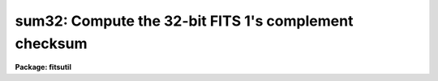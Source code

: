 .. _sum32:

sum32: Compute the 32-bit FITS 1's complement checksum
======================================================

**Package: fitsutil**

.. raw:: html

  <section id="s_usage">
  <h3>Usage</h3>
  <p>
  sum32 input
  </p>
  </section>
  <section id="s_parameters">
  <h3>Parameters</h3>
  <dl id="l_input">
  <dt><b>input [string]</b></dt>
  <!-- Sec='PARAMETERS' Level=0 Label='input' Line='input [string]' -->
  <dd>A list of files, often but not exclusively FITS images.
  </dd>
  </dl>
  <dl id="l_verbose">
  <dt><b>verbose = no</b></dt>
  <!-- Sec='PARAMETERS' Level=0 Label='verbose' Line='verbose = no' -->
  <dd>Report verbose information for each file?
  </dd>
  </dl>
  <dl id="l_nimages">
  <dt><b>nimages</b></dt>
  <!-- Sec='PARAMETERS' Level=0 Label='nimages' Line='nimages' -->
  <dd>[Output] The number of images in the input list.
  </dd>
  </dl>
  </section>
  <section id="s_description">
  <h3>Description</h3>
  <p>
  SUM32 computes the 32-bit 1's complement checksum for a list of files.
  This is the algorithm used for the standard FITS checksum [1].  Any 32-bit 
  checksum will generate a 10 digit hash value.  The special feature of the 1's
  complement checksum is that this hash is straightforward to invert (and
  thus is not suited to protect against explicit mischief).
  </p>
  <p>
  Since the checksum can be computed, it is possible to force a file's checksum
  to a specific value.  Without this feature it would be impossible to convey
  a checksum within the original file.  Files (typically FITS) that have been
  so treated will be reported as <span style="font-family: monospace;">"sum_zeroed"</span> in the task output.  The file
  size in bytes is also reported.
  </p>
  </section>
  <section id="s_examples">
  <h3>Examples</h3>
  <p>
  1. Report the 1's complement checksum for a list of files:
  </p>
  <div class="highlight-default-notranslate"><pre>
  fitsutil&gt; sum32 *.fits
  sum_zeroed       584640 test1.fits.fz
  1363490151       532800 test2.fits
  2002849261       172800 test3.fits
  </pre></div>
  </section>
  <section id="s_references">
  <h3>References</h3>
  <p>
  [1] http://fits.gsfc.nasa.gov/registry/checksum.html
  </p>
  
  </section>
  
  <!-- Contents: 'NAME' 'USAGE' 'PARAMETERS' 'DESCRIPTION' 'EXAMPLES' 'REFERENCES'  -->
  
